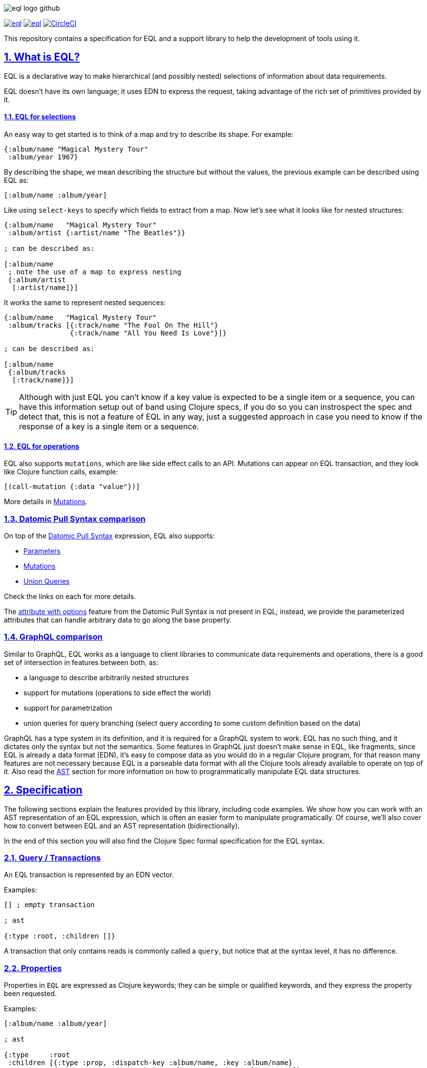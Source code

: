 :source-highlighter: coderay
:source-language: clojure
:toc:
:toc-placement: preamble
:sectlinks:
:sectanchors:
:sectnums:
ifdef::env-github,env-cljdoc[]
:tip-caption: :bulb:
:note-caption: :information_source:
:important-caption: :heavy_exclamation_mark:
:caution-caption: :fire:
:warning-caption: :warning:
endif::[]

image:./assets/eql_logo_github.png[]

image:https://img.shields.io/clojars/v/edn-query-language/eql.svg[link=https://clojars.org/edn-query-language/eql]
image:https://cljdoc.xyz/badge/edn-query-language/eql[link=https://cljdoc.xyz/d/edn-query-language/eql/CURRENT]
image:https://circleci.com/gh/edn-query-language/eql/tree/master.svg?style=svg["CircleCI", link="https://circleci.com/gh/edn-query-language/eql/tree/master"]

This repository contains a specification for EQL and a support library to help the development
of tools using it.

== What is EQL?

EQL is a declarative way to make hierarchical (and possibly nested) selections of information about data requirements.

EQL doesn't have its own language; it uses EDN to express the request, taking advantage of
the rich set of primitives provided by it.

==== EQL for selections

An easy way to get started is to think of a map and try to describe its shape. For example:

[source,clojure]
----
{:album/name "Magical Mystery Tour"
 :album/year 1967}
----

By describing the shape, we mean describing the structure but without the values, the previous example can be described using EQL as:

[source,clojure]
----
[:album/name :album/year]
----

Like using `select-keys` to specify which fields to extract from a map. Now let's see
what it looks like for nested structures:

[source,clojure]
----
{:album/name   "Magical Mystery Tour"
 :album/artist {:artist/name "The Beatles"}}

; can be described as:

[:album/name
 ; note the use of a map to express nesting
 {:album/artist
  [:artist/name]}]
----

It works the same to represent nested sequences:

[source,clojure]
----
{:album/name   "Magical Mystery Tour"
 :album/tracks [{:track/name "The Fool On The Hill"}
                {:track/name "All You Need Is Love"}]}

; can be described as:

[:album/name
 {:album/tracks
  [:track/name]}]
----

TIP: Although with just EQL you can't know if a key value is expected to be a single item or a sequence, you
can have this information setup out of band using Clojure specs, if you do so you can instrospect the spec
and detect that, this is not a feature of EQL in any way, just a suggested approach in case you need to know
if the response of a key is a single item or a sequence.

==== EQL for operations

EQL also supports `mutations`, which are like side effect calls to an API. Mutations can
appear on EQL transaction, and they look like Clojure function calls, example:

[source,clojure]
----
[(call-mutation {:data "value"})]
----

More details in <<Mutations>>.

=== Datomic Pull Syntax comparison

On top of the link:https://docs.datomic.com/on-prem/pull.html[Datomic Pull Syntax] expression, EQL also supports:

- <<Parameters>>
- <<Mutations>>
- <<Unions,Union Queries>>

Check the links on each for more details.

The link:https://docs.datomic.com/on-prem/pull.html#attribute-with-options[attribute with options] feature
from the Datomic Pull Syntax is not present in EQL; instead, we provide the parameterized
attributes that can handle arbitrary data to go along the base property.

=== GraphQL comparison

Similar to GraphQL, EQL works as a language to client libraries to communicate data requirements and operations,
there is a good set of intersection in features between both, as:

- a language to describe arbitrarily nested structures
- support for mutations (operations to side effect the world)
- support for parametrization
- union queries for query branching (select query according to some custom definition based on the data)

GraphQL has a type system in its definition, and it is required for a GraphQL system to work. EQL has
no such thing, and it dictates only the syntax but not the semantics. Some features in
GraphQL just doesn't make sense in EQL, like fragments, since EQL is already a data format (EDN),
it's easy to compose data as you would do in a regular Clojure program, for that reason
many features are not necessary because EQL is a parseable data format with all the Clojure
tools already available to operate on top of it. Also read the <<AST Encode/Decode,AST>> section for more information
on how to programmatically manipulate EQL data structures.

== Specification

The following sections explain the features provided by this library, including code examples.
We show how you can work with an AST representation of an EQL expression, which is often
an easier form to manipulate programatically. Of course, we'll also cover how to convert
between EQL and an AST representation (bidirectionally).

In the end of this section you will also find the Clojure Spec formal specification
for the EQL syntax.

=== Query / Transactions

An EQL transaction is represented by an EDN vector.

Examples:

[source,clojure]
----
[] ; empty transaction

; ast

{:type :root, :children []}
----

A transaction that only contains reads is commonly called a `query`, but notice that
at the syntax level, it has no difference.

=== Properties

Properties in `EQL` are expressed as Clojure keywords; they can be simple or qualified
keywords, and they express the property been requested.

Examples:

[source,clojure]
----
[:album/name :album/year]

; ast

{:type     :root
 :children [{:type :prop, :dispatch-key :album/name, :key :album/name}
            {:type :prop, :dispatch-key :album/year, :key :album/year}]}
----

=== Joins

Joins are used to describe nesting in the request transaction. They are represented as
EDN maps, always with a single entry, the entry key is the property to join on, and the
entry value is a sub-query to run.

Examples:

[source,clojure]
----
[{:favorite-albums
  [:album/name :album/year]}]

; ast

{:type     :root
 :children [{:type         :join
             :dispatch-key :favorite-albums
             :key          :favorite-albums
             :query        [:album/name :album/year]
             :children     [{:type :prop, :dispatch-key :album/name, :key :album/name}
                            {:type :prop, :dispatch-key :album/year, :key :album/year}]}]}
----

Nested joins example:

[source,clojure]
----
[{:favorite-albums
  [:album/name :album/year
   {:album/tracks
    [:track/name
     :track/duration]}]}]

; ast

{:type :root
 :children
 [{:type         :join
   :dispatch-key :favorite-albums
   :key          :favorite-albums

   :query        [:album/name
                  :album/year
                  {:album/tracks [:track/name :track/duration]}]

   :children     [{:type :prop, :dispatch-key :album/name, :key :album/name}
                  {:type :prop, :dispatch-key :album/year, :key :album/year}
                  {:type         :join
                   :dispatch-key :album/tracks
                   :key          :album/tracks
                   :query        [:track/name :track/duration]
                   :children     [{:type :prop, :dispatch-key :track/name, :key :track/name}
                                  {:type         :prop
                                   :dispatch-key :track/duration
                                   :key          :track/duration}]}]}]}
----

=== Idents

Idents are represented by a vector with two elements, where the first is a keyword and
the second can be anything. They are like link:http://blog.datomic.com/2014/02/datomic-lookup-refs.html[lookup refs on Datomic],
in general, they can provide an address-like thing, and their use and semantic might
vary from system to system.

Examples:

[source,clojure]
----
[[:customer/id 123]]

; ast

{:type :root
 :children [{:type :prop, :dispatch-key :customer/id, :key [:customer/id 123]}]}
----

Note that this time in the AST the `:dispatch-key` and `:key` got different values this
time, the `:dispatch-key` been just the `ident key` while the `:key` contains the
full thing.

It's common to use an ident as a join key to start a query for some entity:

[source,clojure]
----
[{[:customer/id 123]
  [:customer/name :customer/email]}]

; ast

{:type     :root
 :children [{:type         :join
             :dispatch-key :customer/id
             :key          [:customer/id 123]
             :query        [:customer/name :customer/email]
             :children     [{:type :prop, :dispatch-key :customer/name, :key :customer/name}
                            {:type         :prop
                             :dispatch-key :customer/email
                             :key          :customer/email}]}]}
----

=== Parameters

EQL properties, joins, and idents have support for parametrization. This allows the
query to provide an extra dimension of information about the requested data. A parameter
is expressed by wrapping the thing with an EDN list, like so:

[source,clojure]
----
; without params
[:foo]

; with params
[(:foo {:with "params"})]

; ast

{:type     :root
 :children [{:type         :prop
             :dispatch-key :foo
             :key          :foo
             :params       {:with "params"}
             :meta         {:line 1, :column 15}}]}
----

Note on the AST side it gets a new `:params` key. Params *must* always be maps, the
map values can be anything. Here are more examples of parameterizing queries:

[source,clojure]
----
; ident with params

[([:ident "value"] {:with "param"})]

{:type     :root
 :children [{:type         :prop
             :dispatch-key :ident
             :key          [:ident "value"]
             :params       {:with "param"}
             :meta         {:line 1, :column 15}}]}

; join with params wrap the key with the list

[{(:join-key {:with "params"})
  [:sub-query]}]

{:type     :root
 :children [{:type         :join
             :dispatch-key :join-key
             :key          :join-key
             :params       {:with "params"}
             :meta         {:line 1, :column 16}
             :query        [:sub-query]
             :children     [{:type         :prop
                             :dispatch-key :sub-query
                             :key          :sub-query}]}]}

; ident join with params

[{([:ident "value"] {:with "params"})
  [:sub-query]}]

{:type     :root
 :children [{:type         :join
             :dispatch-key :ident
             :key          [:ident "value"]
             :params       {:with "params"}
             :meta         {:line 1 :column 16}
             :query        [:sub-query]
             :children     [{:type         :prop
                             :dispatch-key :sub-query
                             :key          :sub-query}]}]}

; alternate syntax to add params on joins (wrap the entire map, AST result is the same)

[({:join-key
   [:sub-query]}
  {:with "params"})]

{:type     :root
 :children [{:type         :join
             :dispatch-key :join-key
             :key          :join-key
             :params       {:with "params"}
             :meta         {:line 1, :column 16}
             :query        [:sub-query]
             :children     [{:type         :prop
                             :dispatch-key :sub-query
                             :key          :sub-query}]}]}
----

WARNING: You'll need to use quote and unquote in CLJ files for calls, otherwise the lists will be evaluated as Clojure calls. Quote is not necessary in EDN files.

=== Query Meta

Metadata can be stored on a query. The AST will encode the metadata so that transformations to/from an AST can preserve it.

[source,clojure]
----
(with-meta [] {:meta "data"})

; ast

{:type :root, :children [], :meta {:meta "data"}}
----

=== Unions

In EQL unions are used to specify polymorphic requirements, that means depending on some
condition a different query might be chosen to fulfill the requirements. For example,
a messaging app may have a single list, and each entry on the chat log can be a `message`,
`audio` or `photo`, each having its own query requirement. Here it is in code:

[source,clojure]
----
; message query
[:message/id :message/text :chat.entry/timestamp]

; audio query
[:audio/id :audio/url :audio/duration :chat.entry/timestamp]

; photo query
[:photo/id :photo/url :photo/width :photo/height :chat.entry/timestamp]

; list query
[{:chat/entries ???}] ; what goes there?
----

Now to express this polymorphic requirement as the sub-query of the `:chat/entries` list
we can use a map as the join value, and each entry on this map represents a possible
sub-query. The way this information is used is up to the parser implementation; EQL only
defines the syntax. Here are some examples of how it could be written:

[source,clojure]
----
; in this example, the selection is made by looking if the processed entry contains
; some value on the key used for its selection
[{:chat/entries
  {:message/id [:message/id :message/text :chat.entry/timestamp]
   :audio/id   [:audio/id :audio/url :audio/duration :chat.entry/timestamp]
   :photo/id   [:photo/id :photo/url :photo/width :photo/height :chat.entry/timestamp]}}]

; in this case, we give a type name and use as the key, this usually requires some
; out of band configuration to know how to pull this data from each entry to use
; as the comparison
[{:chat/entries
  {:entry.type/message [:message/id :message/text :chat.entry/timestamp]
   :entry.type/audio   [:audio/id :audio/url :audio/duration :chat.entry/timestamp]
   :entry.type/photo   [:photo/id :photo/url :photo/width :photo/height :chat.entry/timestamp]}}]

; ast for the first example

{:type :root
 :children
 [{:type         :join
   :dispatch-key :chat/entries
   :key          :chat/entries
   :query        {:message/id [:message/id :message/text :chat.entry/timestamp]
                  :audio/id   [:audio/id :audio/url :audio/duration :chat.entry/timestamp]
                  :photo/id   [:photo/id
                               :photo/url
                               :photo/width
                               :photo/height
                               :chat.entry/timestamp]}
   :children     [{:type :union
                   :query
                         {:message/id [:message/id :message/text :chat.entry/timestamp]
                          :audio/id   [:audio/id :audio/url :audio/duration :chat.entry/timestamp]
                          :photo/id   [:photo/id
                                       :photo/url
                                       :photo/width
                                       :photo/height
                                       :chat.entry/timestamp]}
                   :children
                         [{:type      :union-entry
                           :union-key :message/id
                           :query     [:message/id :message/text :chat.entry/timestamp]
                           :children  [{:type :prop, :dispatch-key :message/id, :key :message/id}
                                       {:type :prop, :dispatch-key :message/text, :key :message/text}
                                       {:type         :prop
                                        :dispatch-key :chat.entry/timestamp
                                        :key          :chat.entry/timestamp}]}
                          {:type      :union-entry
                           :union-key :audio/id
                           :query     [:audio/id :audio/url :audio/duration :chat.entry/timestamp]
                           :children  [{:type :prop, :dispatch-key :audio/id, :key :audio/id}
                                       {:type :prop, :dispatch-key :audio/url, :key :audio/url}
                                       {:type         :prop
                                        :dispatch-key :audio/duration
                                        :key          :audio/duration}
                                       {:type         :prop
                                        :dispatch-key :chat.entry/timestamp
                                        :key          :chat.entry/timestamp}]}
                          {:type      :union-entry
                           :union-key :photo/id
                           :query     [:photo/id
                                       :photo/url
                                       :photo/width
                                       :photo/height
                                       :chat.entry/timestamp]
                           :children  [{:type :prop, :dispatch-key :photo/id, :key :photo/id}
                                       {:type :prop, :dispatch-key :photo/url, :key :photo/url}
                                       {:type :prop, :dispatch-key :photo/width, :key :photo/width}
                                       {:type :prop, :dispatch-key :photo/height, :key :photo/height}
                                       {:type         :prop
                                        :dispatch-key :chat.entry/timestamp
                                        :key          :chat.entry/timestamp}]}]}]}]}
----

=== Mutations

Mutations in EQL are used to represent operation calls, usually to do something that will
cause a side effect. Mutations as data allows that operation to behave much like event
sourcing, and can be transparently applied locally, across a network, onto an event bus, etc.

A mutation is represented by a list of two elements; the first is the symbol
that names the mutation, and the second is a map with input data.

[source,clojure]
----
[(call.some/operation {:data "input"})]

; ast

{:type :root
 :children
 [{:dispatch-key call.some/operation
   :key          call.some/operation
   :params       {:data "input"}
   :meta         {:line 610, :column 17}
   :type         :call}]}
----

NOTE: Mutations and parameters are very similar, their main difference
is that once uses symbols as keys, and the other uses one of the read options (properties,
idents, joins).

The EQL notation does not technically limit the combination of expressions that contain
both query and mutation elements; however, implementations of EQL processing may choose
to make restrictions on these combinations in order to enforce particular semantics.

==== Mutation Joins

A mutation may have a return value, and that return value can be a graph; therefore, it
makes sense that EQL support the ability to describe what portion of the available returned
graph should be returned. The support for mutation graph return values is done by combining
the syntax of a join with the syntax of a mutation:

[source,clojure]
----
[{(call.some/operation {:data "input"})
  [:response :key-a :key-b]}]

; ast

{:type :root
 :children
 [{:dispatch-key call.some/operation
   :key          call.some/operation
   :params       {:data "input"}
   :meta         {:line 612 :column 18}
   :type         :call
   :query        [:response :key-a :key-b]
   :children     [{:type :prop, :dispatch-key :response, :key :response}
                  {:type :prop, :dispatch-key :key-a, :key :key-a}
                  {:type :prop, :dispatch-key :key-b, :key :key-b}]}]}
----

== Library

The package `edn-query-language.core` provides a suite of specs to validate queries and
ASTs. It also provides generators for the query and helper functions to common
query operations.

=== Clojure Specs

The EQL library provides specs to validate and generate queries.

==== Validation

You can validate the query syntax using link:https://clojure.org/guides/spec[clojure.spec], here is an example:

[source,clojure]
----
(s/valid? ::eql/query [:sample :query]) ; => true
(s/valid? ::eql/query [#{:set}]) ; => false
(s/valid? ::eql/query ['(call/op {})]) ; => true
----

NOTE: `s` is alias for `clojure.spec.alpha`

You can use spec explain feature for more details:

[source,clojure]
----
(s/explain ::eql/query [#{:set}])
; In: [0] val: #{:set} fails spec: :edn-query-language.core/mutation-expr at: [:mutation :mutation] predicate: seq?
; In: [0] val: #{:set} fails spec: :edn-query-language.core/mutation-join at: [:mutation :mutation-join] predicate: map?
; In: [0] val: #{:set} fails spec: :edn-query-language.core/property at: [:prop] predicate: keyword?
; In: [0] val: #{:set} fails spec: :edn-query-language.core/join at: [:join] predicate: map?
; In: [0] val: #{:set} fails spec: :edn-query-language.core/ident at: [:ident] predicate: vector?
; In: [0] val: #{:set} fails spec: :edn-query-language.core/param-expr at: [:param-exp] predicate: seq?
; In: [0] val: #{:set} fails spec: :edn-query-language.core/special-property at: [:special] predicate: #{(quote *)}
----

I suggest you check the link:https://github.com/edn-query-language/eql/blob/master/src/edn_query_language/core.cljc#L133-L196[sources for the specs] for more details on parts that compose
it, they will stay consistent and can be used to validate parts of the transaction as well.

==== Generation

EQL also provides built-in generators, the main intended usage for it is to write generative
tests for parser implementations.

Basic example to generate random queries:

[source,clojure]
----
(gen/sample (s/gen ::query) 10)
=>
([]
 []
 [(:?./*_ {}) :z/ZH]
 []
 [#:J{:w {:c/!V [#:YY{:u [:u1/X?!
                          #:r94{:*+ [#:aG{:YA 2} :t!o/Ya1 :XL/HR #:!-Q{:b_ []}]}
                          :OP/E]}
                 :.qE/Nd-],
          :j./!T [[:p/h*y :f?1]
                  #:s*{:-W []}
                  (NG_
                   {[] #{}, [4] (0.5 :_ -3 -Ch), #{} #{}, #{-1 {##-Inf ?.1/e?A}} {}})],
          :z/s+ []}}
  :-_/_
  :H/E
  :Y/xD]
 [:?7/w :iO/! (:r/!N {{-2.0 false} [], [] [], [:P7] [0 J1]})]
 [:+Bi/-K :!8*/r0 :?/Cio]
 [:*.-/R* :+BT/W :-l8/c :Ih/V [:RE/- "0>WwI`u"] :H/vT]
 [:z+8/g]
 [])
----

NOTE: `gen` is alias for `clojure.test.check.generators`

Although fully random queries can be interesting to test some parser edge cases, in many
situations you will may want to constraint how the query is generated, with this in mind
EQL provides a way to enable this kind of customization. To get a sense of what you can
customize link:https://github.com/edn-query-language/eql/blob/master/src/edn_query_language/core.cljc#L10-L121[you can take a look at the default implementation for each default generator],
any of those keys can be tuned to constraint how the query is generated.

To demonstrate how to use this, let's customize the generator to limit the properties it generates
to a fixed set we pre defined:

[source,clojure]
----
(gen/sample (eql/make-gen {::eql/gen-property ; <1>
                       (fn [_] (gen/elements [:id :name :title :foo :bar]))}
              ::eql/gen-query) ; <2>
  10)
=>
([]
 []
 []
 [[:X/q6 1] :name :title]
 [({:title [(L {#{} [], () [], #{-5} ()})
            (:name {{#{} {}} :., {} {}})
            {:name [:bar :title]}]}
   {[*+-] #{0.5625 #uuid"edf051fb-ab28-42d0-a941-152c4e87b060"},
    #{#uuid"712e7415-5148-400b-99db-cfb79004700e" -1/2} (),
    {} (:F/le9 #uuid"5ad52713-d13a-4888-bd92-2d1541c0387b" "" true)})
  {(:foo
    {[(2.0 false) z/NO] [I./j #uuid"eef64a1d-8055-4ae7-95be-06bdc4f9cefd"], {} [""]}) [:id
                                                                                       ({:id [:name
                                                                                              *]}
                                                                                        {})]}]
 [:id :id]
 [{:foo [:name * [:mO/D MZ_/e0Z] :bar :foo]}]
 []
 [:bar]
 [:foo])
----

<1> We send a map to `eql/make-gen` to override some of the generator settings, any non
defined keys will fallback to default implementation
<2> Select which generator to use, this is useful to generate only sub-parts if needed

One more example changing many definitions:

[source,clojure]
----
(let [system (assoc generators
               ::gen-params
               (fn [_] (gen/map (gen/elements [:param :foo/param]) gen/string-ascii))

               ::gen-property
               (fn [_] (gen/elements [:id :name :title :foo :bar :other :price :namespaced/value]))

               ::gen-ident-key
               (fn [_] (gen/elements [:user/by-id :other/by-id]))

               ::gen-ident-value
               (fn [_] gen/string-ascii)

               ::gen-mutation-key
               (fn [_] (gen/elements '[do-something create/this-thing operation.on/space])))]
  (gen/sample ((::gen-query system) system)))
=>
([]
 [{:other []}]
 []
 []
 []
 [{:price [{[:user/by-id "!"] []} :title]} :id]
 [:bar {[:other/by-id "@"] [:foo :other :name]}]
 [:name :id]
 [:price :title :id :name]
 [:foo
  ({:bar [[:user/by-id ""] :price {:id [:other]} :other]} {})
  :other
  :namespaced/value
  {:name [:name
          {:bar [:name
                 :bar
                 :namespaced/value
                 ({[:user/by-id "AeA$;"] [:foo]}
                  {:foo/param "_+y9ihY", :param "Y@p5Bd5B"})
                 :id
                 :namespaced/value
                 :name]}]}
  :id])
----

If you wanna see an even more advanced usage, you can check link:https://github.com/wilkerlucio/pathom/blob/master/src/com/wsscode/pathom/connect/gen.cljc[Pathom connect generator], which
uses the Pathom connect index to generate queries that are valid according to the user property graph.

==== Removing specs on Clojurescript

If you are not using the specs provided by EQL you can free some build space by
eliding then. To do that you need to set the Clojurescript compiler options with:

[source,clojure]
----
{:closure-defines {edn-query-language.core.INCLUDE_SPECS false}}
----

=== AST Encode/Decode

To convert between query and AST, EQL provides the helper functions `eql/query->ast` and
`eql/ast->query`. Here are some example usages:

[source,clojure]
----
(eql/query->ast [:foo])
; => {:type :root, :children [{:type :prop, :dispatch-key :foo, :key :foo}]}

(eql/ast->query {:type :root, :children [{:type :prop, :dispatch-key :foo, :key :foo}]})
; => [:foo]
----

=== API Docs

Check the complete API docs at link:https://cljdoc.org/d/edn-query-language/eql/CURRENT/api/edn-query-language.core[EQL cljdoc page].

//== History
//
//EQL is a derived language, it's initial syntax was defined by link:https://docs.datomic.com/pull.html[Datomic Pull Syntax], later extended
//by link:https://github.com/omcljs/om[Om.next].

//== Projects using EQL
//
//- link:http://fulcro.fulcrologic.com/[Fulcro]
//- link:https://github.com/wilkerlucio/pathom[Pathom]
//- link:https://github.com/walkable-server/walkable[Walkable]
